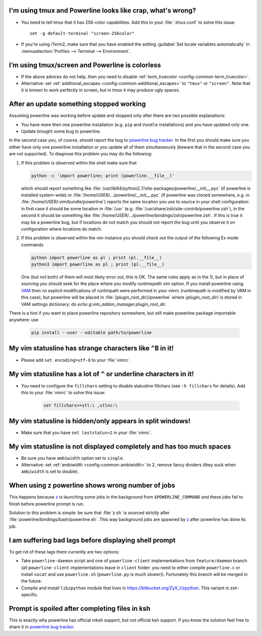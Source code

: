 I'm using tmux and Powerline looks like crap, what's wrong?
-----------------------------------------------------------

* You need to tell tmux that it has 256-color capabilities. Add this to your 
  :file:`.tmux.conf` to solve this issue::

    set -g default-terminal "screen-256color"

* If you're using iTerm2, make sure that you have enabled the setting 
  :guilabel:`Set locale variables automatically` in :menuselection:`Profiles 
  --> Terminal --> Environment`.

I’m using tmux/screen and Powerline is colorless
------------------------------------------------

* If the above advices do not help, then you need to disable 
  :ref:`term_truecolor <config-common-term_truecolor>`.
* Alternative: set :ref:`additional_escapes <config-common-additional_escapes>` 
  to ``"tmux"`` or ``"screen"``. Note that it is known to work perfectly in 
  screen, but in tmux it may produce ugly spaces.


After an update something stopped working
-----------------------------------------

Assuming powerline was working before update and stopped only after there are 
two possible explanations:

* You have more then one powerline installation (e.g. ``pip`` and ``Vundle`` 
  installations) and you have updated only one.
* Update brought some bug to powerline.

In the second case you, of course, should report the bug to `powerline bug 
tracker <https://github.com/Lokaltog/powerline>`_.  In the first you should make 
sure you either have only one powerline installation or you update all of them 
simultaneously (beware that in the second case you are not supported). To 
diagnose this problem you may do the following:

#) If this problem is observed within the shell make sure that

   .. code-block:: shell

      python -c 'import powerline; print (powerline.__file__)'

   which should report something like 
   :file:`/usr/lib64/python2.7/site-packages/powerline/__init__.pyc` (if 
   powerline is installed system-wide) or 
   :file:`/home/USER/.../powerline/__init__.pyc` (if powerline was cloned 
   somewhere, e.g. in :file:`/home/USER/.vim/bundle/powerline`) reports the same 
   location you use to source in your shell configuration: in first case it 
   should be some location in :file:`/usr` (e.g. 
   :file:`/usr/share/zsh/site-contrib/powerline.zsh`), in the second it should 
   be something like 
   :file:`/home/USER/.../powerline/bindings/zsh/powerline.zsh`. If this is true 
   it may be a powerline bug, but if locations do not match you should not 
   report the bug until you observe it on configuration where locations do 
   match.
#) If this problem is observed within the vim instance you should check out the 
   output of the following Ex mode commands

   .. code-block:: vim

      python import powerline as pl ; print (pl.__file__)
      python3 import powerline as pl ; print (pl.__file__)

   One (but not both) of them will most likely error out, this is OK. The same 
   rules apply as in the 1), but in place of sourcing you should seek for the 
   place where you modify `runtimepath` vim option. If you install powerline 
   using `VAM <https://github.com/MarcWeber/vim-addon-manager>`_ then no 
   explicit modifications of runtimpath were performed in your vimrc 
   (runtimepath is modified by VAM in this case), but powerline will be placed 
   in :file:`{plugin_root_dir}/powerline` where `{plugin_root_dir}` is stored in 
   VAM settings dictionary: do `echo g:vim_addon_manager.plugin_root_dir`.

There is a hint if you want to place powerline repository somewhere, but still 
make powerline package importable anywhere: use

  .. code-block:: shell

     pip install --user --editable path/to/powerline

My vim statusline has strange characters like ``^B`` in it!
-----------------------------------------------------------

* Please add ``set encoding=utf-8`` to your :file:`vimrc`.

My vim statusline has a lot of ``^`` or underline characters in it!
-------------------------------------------------------------------

* You need to configure the ``fillchars`` setting to disable statusline 
  fillchars (see ``:h fillchars`` for details). Add this to your 
  :file:`vimrc` to solve this issue:

   .. code-block:: vim

      set fillchars+=stl:\ ,stlnc:\ 

My vim statusline is hidden/only appears in split windows!
----------------------------------------------------------

* Make sure that you have ``set laststatus=2`` in your :file:`vimrc`.

My vim statusline is not displayed completely and has too much spaces
---------------------------------------------------------------------

* Be sure you have ``ambiwidth`` option set to ``single``.
* Alternative: set :ref:`ambiwidth <config-common-ambiwidth>` to 2, remove fancy 
  dividers (they suck when ``ambiwidth`` is set to double).

When using z powerline shows wrong number of jobs
-------------------------------------------------

This happens because `z <https://github.com/rupa/z>`_ is launching some jobs in 
the background from ``$POWERLINE_COMMAND`` and these jobs fail to finish before 
powerline prompt is run.

Solution to this problem is simple: be sure that :file:`z.sh` is sourced 
strictly after :file:`powerline/bindings/bash/powerline.sh`. This way background 
jobs are spawned by `z <https://github.com/rupa/z>`_ after powerline has done 
its job.

I am suffering bad lags before displaying shell prompt
------------------------------------------------------

To get rid of these lags there currently are two options:

* Take ``powerline-daemon`` script and one of ``powerline-client`` 
  implementations from ``feature/daemon`` branch (all ``powerline-client`` 
  implementations leave in ``client`` folder: you need to either compile 
  ``powerline.c`` or install ``socat`` and use ``powerline.sh`` 
  (``powerline.py`` is much slower)). Fortunately this branch will be merged in 
  the future.
* Compile and install ``libzpython`` module that lives in 
  https://bitbucket.org/ZyX_I/zpython. This variant is zsh-specific.

Prompt is spoiled after completing files in ksh
-----------------------------------------------

This is exactly why powerline has official mksh support, but not official ksh 
support. If you know the solution feel free to share it in `powerline bug 
tracker <https://github.com/Lokaltog/powerline/issues/new>`_.

